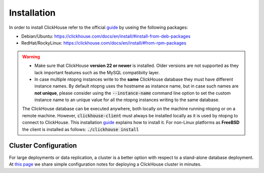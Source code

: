 Installation
------------

In order to install ClickHouse refer to the official guide_ by useing the following packages:

- Debian/Ubuntu: https://clickhouse.com/docs/en/install/#install-from-deb-packages
- RedHat/RockyLinux: https://clickhouse.com/docs/en/install/#from-rpm-packages



.. _guide: https://clickhouse.com/docs/en/getting-started/quick-start/

.. warning::

   - Make sure that ClickHouse **version 22 or newer** is installed. Older versions are not supported as they lack important features such as the MySQL compatibiity layer.
   - In case multiple ntopng instances write to the **same** ClickHouse database they must have different instance names. By default ntopng uses the hostname as instance name, but in case such names are **not unique**, please consider using the :code:`--instance-name` command line option to set the custom instance name to an unique value for all the ntopng instances writing to the same database.
     
     .. note::

   The ClickHouse database can be executed anywhere, both locally on the machine running ntopng or on a remote machine. However, :code:`clickhouse-client` must always be installed locally as it is used by ntopng to connect to ClickHouse. This installation guide_ explains how to install it.
   For non-Linux platforms as **FreeBSD** the client is installed as follows: :code:`./clickhouse install`
   
Cluster Configuration
=====================

For large deployments or data replication, a cluster is a better option with respect to a stand-alone database deployment. At `this page <https://github.com/ntop/ntopng/tree/dev/clickhouse>`_ we share simple configuration notes for deploying a ClickHouse cluster in minutes.

